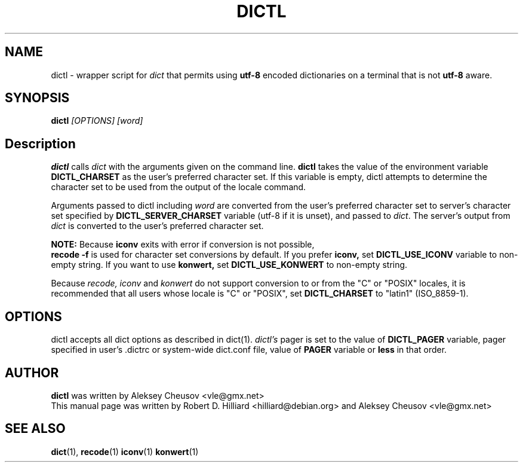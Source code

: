 .TH DICTL 1
.SH NAME 
dictl \- wrapper script for 
.I dict 
that permits using 
.B utf-8 
encoded dictionaries on a terminal that is not 
.B utf-8 
aware. 
.SH SYNOPSIS
.B dictl
.I [OPTIONS] [word]
.SH Description
.B dictl 
calls 
.I dict 
with the arguments
given on the command line.  
.B dictl 
takes the value of the environment variable
.B DICTL_CHARSET
as the user's preferred character set.  If this variable is empty, dictl
attempts to determine the character set to be used from the output of the
locale command.
.P
Arguments passed to dictl
including
.I word 
are converted from the user's preferred character set to server's character
set specified by
.B
DICTL_SERVER_CHARSET
variable
(utf-8 if it is unset),
and
passed to 
.IR dict .
The server's output from 
.I dict 
is converted to the user's preferred character set.
.P
.B NOTE:
Because
.B
iconv
exits with error if conversion is not possible,
.br
.B
recode -f
is used for character set conversions by default.
If you prefer
.B iconv,
set
.B DICTL_USE_ICONV
variable to non-empty string.
If you want to use
.B
konwert,
set
.B DICTL_USE_KONWERT
to non-empty string.

Because
.I recode, iconv
and 
.I konwert
do not support conversion to or from the "C" or "POSIX" locales,
it is recommended that all users whose locale is "C" or "POSIX", set 
.B DICTL_CHARSET 
to "latin1" (ISO_8859-1).
.SH OPTIONS
dictl accepts all dict options as described in dict(1).
.I dictl's
pager
is set to the value of
.B
DICTL_PAGER
variable, pager specified in user's .dictrc or system-wide dict.conf file,
value of
.B
PAGER
variable or
.B
less
in that order.
.SH AUTHOR
.B dictl
was written by Aleksey Cheusov <vle@gmx.net>
.br
This manual page was written by Robert D. Hilliard <hilliard@debian.org>
and Aleksey Cheusov <vle@gmx.net>
.SH "SEE ALSO"
.BR dict (1),
.BR recode (1)
.BR iconv (1)
.BR konwert (1)
